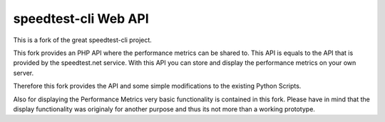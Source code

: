 speedtest-cli Web API 
=============

This is a fork of the great speedtest-cli project.

This fork provides an PHP API where the performance metrics can be shared to.
This API is equals to the API that is provided by the speedtest.net service.
With this API you can store and display the performance metrics on your own server.

Therefore this fork provides the API and some simple modifications to the existing Python Scripts.

Also for displaying the Performance Metrics very basic functionality is contained in this fork.
Please have in mind that the display functionality was originaly for another purpose and thus its not more than a working prototype.